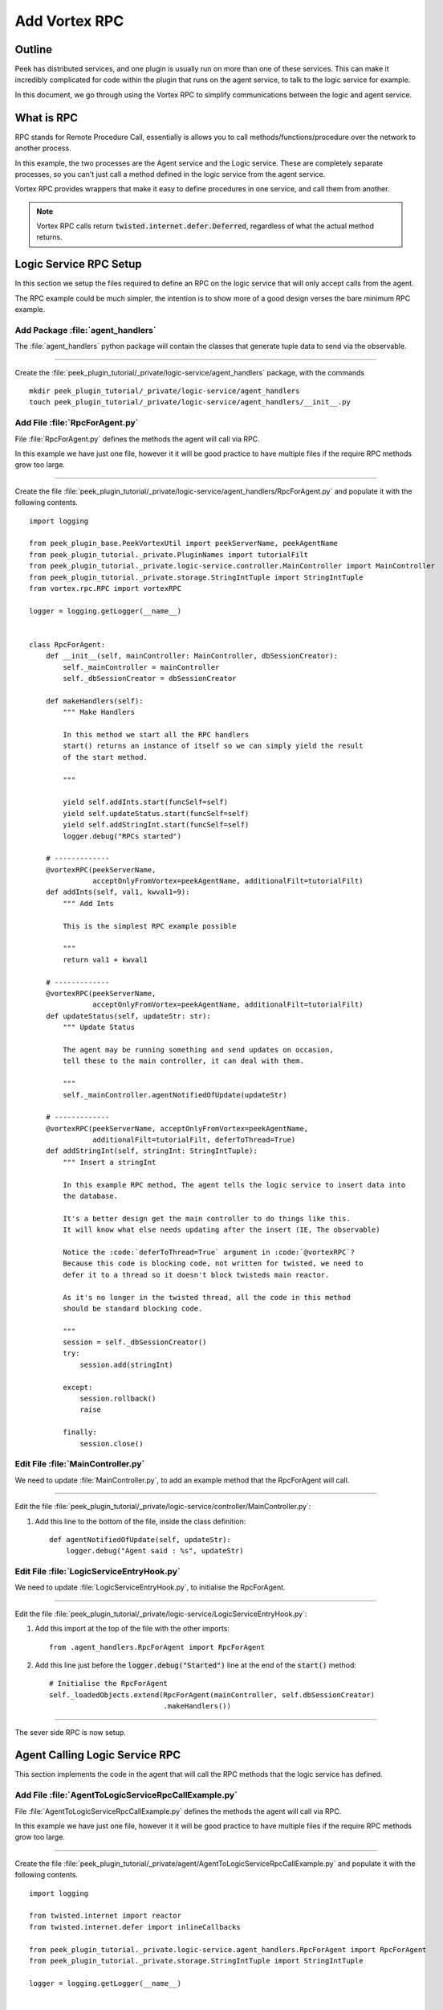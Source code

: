 .. _learn_plugin_development_add_rpc:

==============
Add Vortex RPC
==============

Outline
-------

Peek has distributed services, and one plugin is usually run on more than one of these
services. This can make it incredibly complicated for code within the plugin that runs on
the agent service, to talk to the logic service for example.

In this document, we go through using the Vortex RPC to simplify communications between
the logic and agent service.

What is RPC
-----------

RPC stands for Remote Procedure Call, essentially is allows you to call
methods/functions/procedure over the network to another process.

In this example, the two processes are the Agent service and the Logic service.
These are completely separate processes, so you can't just call a method defined in the
logic service from the agent service.

Vortex RPC provides wrappers that make it easy to define procedures in one service,
and call them from another.

.. note:: Vortex RPC calls return :code:`twisted.internet.defer.Deferred`, regardless
            of what the actual method returns.

.. image:: LearnRPC_Diagram.png

Logic Service RPC Setup
-----------------------

In this section we setup the files required to define an RPC on the logic service that will
only accept calls from the agent.

The RPC example could be much simpler, the intention is to show more of a good design
verses the bare minimum RPC example.

.. image:: LearnRPC_AgentServiceToLogicService.png

Add Package :file:`agent_handlers`
``````````````````````````````````

The :file:`agent_handlers` python package will contain the classes that generate tuple
data to send via the observable.

----

Create the :file:`peek_plugin_tutorial/_private/logic-service/agent_handlers` package, with
the commands ::

        mkdir peek_plugin_tutorial/_private/logic-service/agent_handlers
        touch peek_plugin_tutorial/_private/logic-service/agent_handlers/__init__.py


Add File :file:`RpcForAgent.py`
```````````````````````````````

File :file:`RpcForAgent.py` defines the methods the agent will call via RPC.

In this example we have just one file, however it it will be good practice to have
multiple files if the require RPC methods grow too large.

----

Create the file
:file:`peek_plugin_tutorial/_private/logic-service/agent_handlers/RpcForAgent.py`
and populate it with the following contents.

::

        import logging

        from peek_plugin_base.PeekVortexUtil import peekServerName, peekAgentName
        from peek_plugin_tutorial._private.PluginNames import tutorialFilt
        from peek_plugin_tutorial._private.logic-service.controller.MainController import MainController
        from peek_plugin_tutorial._private.storage.StringIntTuple import StringIntTuple
        from vortex.rpc.RPC import vortexRPC

        logger = logging.getLogger(__name__)


        class RpcForAgent:
            def __init__(self, mainController: MainController, dbSessionCreator):
                self._mainController = mainController
                self._dbSessionCreator = dbSessionCreator

            def makeHandlers(self):
                """ Make Handlers

                In this method we start all the RPC handlers
                start() returns an instance of itself so we can simply yield the result
                of the start method.

                """

                yield self.addInts.start(funcSelf=self)
                yield self.updateStatus.start(funcSelf=self)
                yield self.addStringInt.start(funcSelf=self)
                logger.debug("RPCs started")

            # -------------
            @vortexRPC(peekServerName,
                       acceptOnlyFromVortex=peekAgentName, additionalFilt=tutorialFilt)
            def addInts(self, val1, kwval1=9):
                """ Add Ints

                This is the simplest RPC example possible

                """
                return val1 + kwval1

            # -------------
            @vortexRPC(peekServerName,
                       acceptOnlyFromVortex=peekAgentName, additionalFilt=tutorialFilt)
            def updateStatus(self, updateStr: str):
                """ Update Status

                The agent may be running something and send updates on occasion,
                tell these to the main controller, it can deal with them.

                """
                self._mainController.agentNotifiedOfUpdate(updateStr)

            # -------------
            @vortexRPC(peekServerName, acceptOnlyFromVortex=peekAgentName,
                       additionalFilt=tutorialFilt, deferToThread=True)
            def addStringInt(self, stringInt: StringIntTuple):
                """ Insert a stringInt

                In this example RPC method, The agent tells the logic service to insert data into
                the database.

                It's a better design get the main controller to do things like this.
                It will know what else needs updating after the insert (IE, The observable)

                Notice the :code:`deferToThread=True` argument in :code:`@vortexRPC`?
                Because this code is blocking code, not written for twisted, we need to
                defer it to a thread so it doesn't block twisteds main reactor.

                As it's no longer in the twisted thread, all the code in this method
                should be standard blocking code.

                """
                session = self._dbSessionCreator()
                try:
                    session.add(stringInt)

                except:
                    session.rollback()
                    raise

                finally:
                    session.close()


Edit File :file:`MainController.py`
```````````````````````````````````

We need to update :file:`MainController.py`, to add an example method that the
RpcForAgent will call.

----

Edit the file :file:`peek_plugin_tutorial/_private/logic-service/controller/MainController.py`:

#.  Add this line to the bottom of the file, inside the class definition: ::


        def agentNotifiedOfUpdate(self, updateStr):
            logger.debug("Agent said : %s", updateStr)


Edit File :file:`LogicServiceEntryHook.py`
``````````````````````````````````````````

We need to update :file:`LogicServiceEntryHook.py`, to initialise the RpcForAgent.

----

Edit the file :file:`peek_plugin_tutorial/_private/logic-service/LogicServiceEntryHook.py`:

#.  Add this import at the top of the file with the other imports: ::

        from .agent_handlers.RpcForAgent import RpcForAgent

#.  Add this line just before the :code:`logger.debug("Started")` line at the end
    of the :code:`start()` method: ::

        # Initialise the RpcForAgent
        self._loadedObjects.extend(RpcForAgent(mainController, self.dbSessionCreator)
                                   .makeHandlers())


----

The sever side RPC is now setup.

Agent Calling Logic Service RPC
-------------------------------

This section implements the code in the agent that will call the RPC methods
that the logic service has defined.

Add File :file:`AgentToLogicServiceRpcCallExample.py`
`````````````````````````````````````````````````````

File :file:`AgentToLogicServiceRpcCallExample.py` defines the methods the agent will
call via RPC.

In this example we have just one file, however it it will be good practice to have
multiple files if the require RPC methods grow too large.

----

Create the file
:file:`peek_plugin_tutorial/_private/agent/AgentToLogicServiceRpcCallExample.py`
and populate it with the following contents.

::

        import logging

        from twisted.internet import reactor
        from twisted.internet.defer import inlineCallbacks

        from peek_plugin_tutorial._private.logic-service.agent_handlers.RpcForAgent import RpcForAgent
        from peek_plugin_tutorial._private.storage.StringIntTuple import StringIntTuple

        logger = logging.getLogger(__name__)


        class AgentToLogicServiceRpcCallExample:
            def start(self):
                # kickoff the example
                # Tell the reactor to start it in 5 seconds, we shouldn't do things like
                # this in the plugins start method.
                reactor.callLater(5, self.runWithInlineCallback)

                # Return self, to make it simpler for the AgentEntryHook
                return self

            @inlineCallbacks
            def runWithInlineCallback(self):
                """ Run With Inline Callbacks

                To understand what the :code:`@inlineCallbacks` decorator does, you can read
                more in the twisted documentation.

                This is the simplest way to go with asynchronous code.

                Yield here, will cause the flow of code to return to the twisted.reactor
                until the deferreds callback or errback is called.

                The errback will cause an exception, which we'd catch with a standard
                try/except block.

                """

                # The :code:`@vortexRPC` decorator wraps the :code:`RpcForAgent.updateStatus`
                # method with an instance of the :code:`_VortexRPC` class,
                # this class has a :code:`__call__` method implemented, that is what we're
                # calling here.
                #
                # So although it looks like we're trying to call a class method, that's not what's
                # happening.
                yield RpcForAgent.updateStatus("Agent RPC Example Started")

                seedInt = 5
                logger.debug("seedInt = %s", seedInt)

                for _ in range(5):
                    seedInt = yield RpcForAgent.addInts(seedInt, kwval1=7)
                    logger.debug("seedInt = %s", seedInt)

                # Move onto the run method.
                # We don't use yield here, so :code:`runWithInlineCallback` will continue on and
                # finish
                self.run()
                logger.debug("runWithInlineCallback finished")

            def run(self):
                """ Run

                In this method, we call some RPCs and handle the deferreds.

                We won't be using @inlineCallbacks here. We will setup all the calls and
                callbacks, then the run method will return. The calls and callbacks will happen
                long after this method finishes.

                """

                stringInt = StringIntTuple(int1=50, string1="Created from Agent RPC")

                d = RpcForAgent.addStringInt(stringInt)

                # the deferred will call the lambda function,
                #   "_" will be the result of "addStringInt, which we ignore
                #   the lambda function calls RpcForAgent.updateStatus,
                #   which will return a deferred
                #
                # Returning a deferred from a callback is fine, it's just merilly processed
                d.addCallback(lambda _: RpcForAgent.updateStatus("Agent RPC Example Completed"))

                # Unless you have a good reason, always return the last deferred.
                return d

            def shutdown(self):
                pass


Edit File :file:`AgentEntryHook.py`
```````````````````````````````````

We need to update :file:`AgentEntryHook.py`, to initialise the
AgentToLogicServiceRpcCallExample.

----

Edit the file :file:`peek_plugin_tutorial/_private/agent/AgentEntryHook.py`:

#.  Add this import at the top of the file with the other imports: ::

        from .AgentToLogicServiceRpcCallExample import AgentToLogicServiceRpcCallExample


#.  Add this line just before the :code:`logger.debug("Started")` line at the end
    of the :code:`start()` method: ::

        # Initialise and start the AgentToLogicServiceRpcCallExample
        self._loadedObjects.append(AgentToLogicServiceRpcCallExample().start())


----

The agent will now call the logic service RPC methods.

Agent RPC Setup
---------------

In this section we setup the files required to define an RPC on the agent that the logic service
will call.

Some example use cases would be:
*   Agent to query data from external DB
*   Agent to connect to remote server via SSH and pull back some data
*   Agent to push an update to a corporate system via HTTP

.. image:: LearnRPC_LogicServiceToAgentService.png

Add File :file:`RpcForLogicService.py`
``````````````````````````````````````

File :file:`RpcForLogicService.py` defines the methods the logic service will call via RPC.

----

Create the file
:file:`peek_plugin_tutorial/_private/agent/RpcForLogicService.py`
and populate it with the following contents.

::

        import logging

        from peek_plugin_base.PeekVortexUtil import peekAgentName
        from peek_plugin_tutorial._private.PluginNames import tutorialFilt
        from vortex.rpc.RPC import vortexRPC

        logger = logging.getLogger(__name__)


        class RpcForLogicService:
            def __init__(self):
                pass

            def makeHandlers(self):
                """ Make Handlers

                In this method we start all the RPC handlers
                start() returns an instance of itself so we can simply yield the result
                of the start method.

                """

                yield self.subInts.start(funcSelf=self)
                logger.debug("LogicService RPCs started")

            # -------------
            @vortexRPC(peekAgentName, additionalFilt=tutorialFilt)
            def subInts(self, val1, kwval1=9):
                """ Add Ints

                This is the simplest RPC example possible.

                :param val1: A value to start with
                :param kwval1: The value to subtract
                :return: One value minus the other

                """
                return val1 - kwval1



Edit File :file:`AgentEntryHook.py`
```````````````````````````````````

We need to update :file:`AgentEntryHook.py`, to initialise the RpcForLogicService.

----

Edit the file :file:`peek_plugin_tutorial/_private/agent/AgentEntryHook.py`:

#.  Add this import at the top of the file with the other imports: ::

        from .RpcForLogicService import RpcForLogicService


#.  Add this line just before the :code:`logger.debug("Started")` line at the end
    of the :code:`start()` method: ::

        # Initialise and start the RPC for Logic Service
        self._loadedObjects.extend(RpcForLogicService().makeHandlers())


----

The sever side RPC is now setup.

Logic Service Calling Agent RPC
-------------------------------

This section implements the code in the logic service that will call the RPC methods
that the agent has defined.


Add File :file:`LogicServiceToAgentRpcCallExample.py`
`````````````````````````````````````````````````````

File :file:`LogicServiceToAgentRpcCallExample.py` defines the methods the logic service
will call via RPC.


----

Create the file
:file:`peek_plugin_tutorial/_private/logic-service/LogicServiceToAgentRpcCallExample.py`
and populate it with the following contents.

::

        import logging

        from twisted.internet import reactor
        from twisted.internet.defer import inlineCallbacks

        from peek_plugin_tutorial._private.agent.RpcForLogicService import RpcForLogicService

        logger = logging.getLogger(__name__)


        class LogicServiceToAgentRpcCallExample:
            def start(self):
                # kickoff the example
                # Tell the reactor to start it in 20 seconds, we shouldn't do things like
                # this in the plugins start method.
                reactor.callLater(20, self.run)

                return self

            @inlineCallbacks
            def run(self):
                # Call the agents RPC method
                result = yield RpcForLogicService.subInts(7, kwval1=5)
                logger.debug("seedInt result = %s (Should be 2)", result)

            def shutdown(self):
                pass


Edit File :file:`LogicServiceEntryHook.py`
``````````````````````````````````````````

We need to update :file:`LogicServiceEntryHook.py`, to initialise the
LogicServiceToAgentRpcCallExample.

----

Edit the file :file:`peek_plugin_tutorial/_private/logic-service/LogicServiceEntryHook.py`:

#.  Add this import at the top of the file with the other imports: ::

        from .LogicServiceToAgentRpcCallExample import LogicServiceToAgentRpcCallExample


#.  Add this line just before the :code:`logger.debug("Started")` line at the end
    of the :code:`start()` method: ::

        # Initialise and start the RPC for Logic Service
        self._loadedObjects.append(LogicServiceToAgentRpcCallExample().start())


----

The logic service will now call the RPC method on the agent when it starts.

Testing
-------

#.  Open a command window and run: :code:`run_peek_logic_service`

#.  Open a command window and run: :code:`run_peek_agent_service`

#.  Examine the logs of both command windows

:code:`run_peek_logic_service` log example:

::

        19-Apr-2017 09:24:42 DEBUG vortex.rpc.RPC:Received RPC call for peek_plugin_tutorial._private.logic-service.agent_handlers.RpcForAgent.RpcForAgent.updateStatus
        19-Apr-2017 09:24:42 DEBUG peek_plugin_tutorial._private.logic-service.controller.MainController:Agent said : Agent RPC Example Started
        19-Apr-2017 09:24:42 DEBUG vortex.rpc.RPC:Received RPC call for peek_plugin_tutorial._private.logic-service.agent_handlers.RpcForAgent.RpcForAgent.addInts
        19-Apr-2017 09:24:42 DEBUG vortex.rpc.RPC:Received RPC call for peek_plugin_tutorial._private.logic-service.agent_handlers.RpcForAgent.RpcForAgent.addInts
        19-Apr-2017 09:24:42 DEBUG vortex.rpc.RPC:Received RPC call for peek_plugin_tutorial._private.logic-service.agent_handlers.RpcForAgent.RpcForAgent.addInts
        19-Apr-2017 09:24:42 DEBUG vortex.rpc.RPC:Received RPC call for peek_plugin_tutorial._private.logic-service.agent_handlers.RpcForAgent.RpcForAgent.addInts
        19-Apr-2017 09:24:42 DEBUG vortex.rpc.RPC:Received RPC call for peek_plugin_tutorial._private.logic-service.agent_handlers.RpcForAgent.RpcForAgent.addInts
        19-Apr-2017 09:24:42 DEBUG vortex.rpc.RPC:Received RPC call for peek_plugin_tutorial._private.logic-service.agent_handlers.RpcForAgent.RpcForAgent.addStringInt
        19-Apr-2017 09:24:42 DEBUG vortex.rpc.RPC:Received RPC call for peek_plugin_tutorial._private.logic-service.agent_handlers.RpcForAgent.RpcForAgent.updateStatus
        19-Apr-2017 09:24:42 DEBUG peek_plugin_tutorial._private.logic-service.controller.MainController:Agent said : Agent RPC Example Completed


:code:`run_peek_agent_service` log example:

::

        19-Apr-2017 09:24:42 DEBUG vortex.rpc.RPC:Calling RPC for peek_plugin_tutorial._private.logic-service.agent_handlers.RpcForAgent.RpcForAgent.updateStatus
        19-Apr-2017 09:24:42 DEBUG vortex.rpc.RPC:Received RPC result for peek_plugin_tutorial._private.logic-service.agent_handlers.RpcForAgent.RpcForAgent.updateStatus
        19-Apr-2017 09:24:42 DEBUG peek_plugin_tutorial._private.agent.AgentToLogicServiceRpcCallExample:seedInt = 5
        19-Apr-2017 09:24:42 DEBUG vortex.rpc.RPC:Calling RPC for peek_plugin_tutorial._private.logic-service.agent_handlers.RpcForAgent.RpcForAgent.addInts
        19-Apr-2017 09:24:42 DEBUG vortex.rpc.RPC:Received RPC result for peek_plugin_tutorial._private.logic-service.agent_handlers.RpcForAgent.RpcForAgent.addInts
        19-Apr-2017 09:24:42 DEBUG peek_plugin_tutorial._private.agent.AgentToLogicServiceRpcCallExample:seedInt = 12
        19-Apr-2017 09:24:42 DEBUG vortex.rpc.RPC:Calling RPC for peek_plugin_tutorial._private.logic-service.agent_handlers.RpcForAgent.RpcForAgent.addInts
        19-Apr-2017 09:24:42 DEBUG vortex.rpc.RPC:Received RPC result for peek_plugin_tutorial._private.logic-service.agent_handlers.RpcForAgent.RpcForAgent.addInts
        19-Apr-2017 09:24:42 DEBUG peek_plugin_tutorial._private.agent.AgentToLogicServiceRpcCallExample:seedInt = 19
        19-Apr-2017 09:24:42 DEBUG vortex.rpc.RPC:Calling RPC for peek_plugin_tutorial._private.logic-service.agent_handlers.RpcForAgent.RpcForAgent.addInts
        19-Apr-2017 09:24:42 DEBUG vortex.rpc.RPC:Received RPC result for peek_plugin_tutorial._private.logic-service.agent_handlers.RpcForAgent.RpcForAgent.addInts
        19-Apr-2017 09:24:42 DEBUG peek_plugin_tutorial._private.agent.AgentToLogicServiceRpcCallExample:seedInt = 26
        19-Apr-2017 09:24:42 DEBUG vortex.rpc.RPC:Calling RPC for peek_plugin_tutorial._private.logic-service.agent_handlers.RpcForAgent.RpcForAgent.addInts
        19-Apr-2017 09:24:42 DEBUG vortex.rpc.RPC:Received RPC result for peek_plugin_tutorial._private.logic-service.agent_handlers.RpcForAgent.RpcForAgent.addInts
        19-Apr-2017 09:24:42 DEBUG peek_plugin_tutorial._private.agent.AgentToLogicServiceRpcCallExample:seedInt = 33
        19-Apr-2017 09:24:42 DEBUG vortex.rpc.RPC:Calling RPC for peek_plugin_tutorial._private.logic-service.agent_handlers.RpcForAgent.RpcForAgent.addInts
        19-Apr-2017 09:24:42 DEBUG vortex.rpc.RPC:Received RPC result for peek_plugin_tutorial._private.logic-service.agent_handlers.RpcForAgent.RpcForAgent.addInts
        19-Apr-2017 09:24:42 DEBUG peek_plugin_tutorial._private.agent.AgentToLogicServiceRpcCallExample:seedInt = 40
        19-Apr-2017 09:24:42 DEBUG vortex.rpc.RPC:Calling RPC for peek_plugin_tutorial._private.logic-service.agent_handlers.RpcForAgent.RpcForAgent.addStringInt
        19-Apr-2017 09:24:42 DEBUG peek_plugin_tutorial._private.agent.AgentToLogicServiceRpcCallExample:runWithInlineCallback finished
        19-Apr-2017 09:24:42 DEBUG vortex.rpc.RPC:Received RPC result for peek_plugin_tutorial._private.logic-service.agent_handlers.RpcForAgent.RpcForAgent.addStringInt
        19-Apr-2017 09:24:42 DEBUG vortex.rpc.RPC:Calling RPC for peek_plugin_tutorial._private.logic-service.agent_handlers.RpcForAgent.RpcForAgent.updateStatus
        19-Apr-2017 09:24:42 DEBUG vortex.rpc.RPC:Received RPC result for peek_plugin_tutorial._private.logic-service.agent_handlers.RpcForAgent.RpcForAgent.updateStatus

